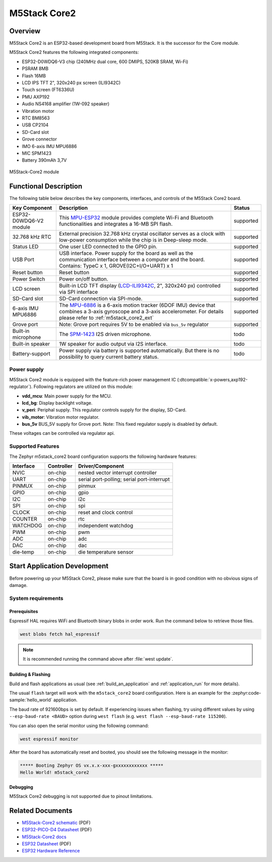 .. _m5stack_core2:

M5Stack Core2
#############

Overview
********

M5Stack Core2 is an ESP32-based development board from M5Stack. It is the successor for the Core module.

M5Stack Core2 features the following integrated components:

- ESP32-D0WDQ6-V3 chip (240MHz dual core, 600 DMIPS, 520KB SRAM, Wi-Fi)
- PSRAM 8MB
- Flash 16MB
- LCD IPS TFT 2", 320x240 px screen (ILI9342C)
- Touch screen (FT6336U)
- PMU AXP192
- Audio NS4168 amplifier (1W-092 speaker)
- Vibration motor
- RTC BM8563
- USB CP2104
- SD-Card slot
- Grove connector
- IMO 6-axis IMU MPU6886
- MIC SPM1423
- Battery 390mAh 3,7V

.. figure:: img/m5stack_core2.webp
        :align: center
        :alt: M5Stack-Core2
        :width: 400 px

        M5Stack-Core2 module

Functional Description
**********************

The following table below describes the key components, interfaces, and controls
of the M5Stack Core2 board.

.. _M5Core2 Schematic: https://m5stack.oss-cn-shenzhen.aliyuncs.com/resource/docs/schematic/Core/CORE2_V1.0_SCH.pdf
.. _MPU-ESP32: https://m5stack.oss-cn-shenzhen.aliyuncs.com/resource/docs/datasheet/core/esp32_datasheet_en_v3.9.pdf
.. _TOUCH-FT6336U: https://m5stack.oss-cn-shenzhen.aliyuncs.com/resource/docs/datasheet/core/Ft6336GU_Firmware%20外部寄存器_20151112-%20EN.xlsx
.. _SND-NS4168: https://m5stack.oss-cn-shenzhen.aliyuncs.com/resource/docs/datasheet/core/NS4168_CN_datasheet.pdf
.. _MPU-6886: https://m5stack.oss-cn-shenzhen.aliyuncs.com/resource/docs/datasheet/core/MPU-6886-000193%2Bv1.1_GHIC_en.pdf
.. _LCD-ILI9342C: https://m5stack.oss-cn-shenzhen.aliyuncs.com/resource/docs/datasheet/core/ILI9342C-ILITEK.pdf
.. _SPM-1423: https://m5stack.oss-cn-shenzhen.aliyuncs.com/resource/docs/datasheet/core/SPM1423HM4H-B_datasheet_en.pdf
.. _RTC-BM8563: https://m5stack.oss-cn-shenzhen.aliyuncs.com/resource/docs/datasheet/core/BM8563_V1.1_cn.pdf
.. _SY7088: https://m5stack.oss-cn-shenzhen.aliyuncs.com/resource/docs/datasheet/core/SY7088-Silergy.pdf
.. _PMU-AXP192: https://m5stack.oss-cn-shenzhen.aliyuncs.com/resource/docs/datasheet/core/AXP192_datasheet_en.pdf
.. _VIB-1072_RFN01: https://m5stack.oss-cn-shenzhen.aliyuncs.com/resource/docs/datasheet/core/1027RFN01-33d.pdf

+------------------+--------------------------------------------------------------------------+-----------+
| Key Component    | Description                                                              | Status    |
+==================+==========================================================================+===========+
| ESP32-D0WDQ6-V2  | This `MPU-ESP32`_ module provides complete Wi-Fi and Bluetooth           | supported |
| module           | functionalities and integrates a 16-MB SPI flash.                        |           |
+------------------+--------------------------------------------------------------------------+-----------+
| 32.768 kHz RTC   | External precision 32.768 kHz crystal oscillator serves as a clock with  | supported |
|                  | low-power consumption while the chip is in Deep-sleep mode.              |           |
+------------------+--------------------------------------------------------------------------+-----------+
| Status LED       | One user LED connected to the GPIO pin.                                  | supported |
+------------------+--------------------------------------------------------------------------+-----------+
| USB Port         | USB interface. Power supply for the board as well as the                 | supported |
|                  | communication interface between a computer and the board.                |           |
|                  | Contains: TypeC x 1, GROVE(I2C+I/O+UART) x 1                             |           |
+------------------+--------------------------------------------------------------------------+-----------+
| Reset button     | Reset button                                                             | supported |
+------------------+--------------------------------------------------------------------------+-----------+
| Power Switch     | Power on/off button.                                                     | supported |
+------------------+--------------------------------------------------------------------------+-----------+
| LCD screen       | Built-in LCD TFT display \(`LCD-ILI9342C`_, 2", 320x240 px\)             | supported |
|                  | controlled via SPI interface                                             |           |
+------------------+--------------------------------------------------------------------------+-----------+
| SD-Card slot     | SD-Card connection via SPI-mode.                                         | supported |
+------------------+--------------------------------------------------------------------------+-----------+
| 6-axis IMU       | The `MPU-6886`_ is a 6-axis motion tracker (6DOF IMU) device that        | supported |
| MPU6886          | combines a 3-axis gyroscope and a 3-axis accelerometer.                  |           |
|                  | For details please refer to :ref:`m5stack_core2_ext`                     |           |
+------------------+--------------------------------------------------------------------------+-----------+
| Grove port       | Note: Grove port requires 5V to be enabled via ``bus_5v`` regulator      | supported |
+------------------+--------------------------------------------------------------------------+-----------+
| Built-in         | The `SPM-1423`_ I2S driven microphone.                                   | todo      |
| microphone       |                                                                          |           |
+------------------+--------------------------------------------------------------------------+-----------+
| Built-in speaker | 1W speaker for audio output via I2S interface.                           | todo      |
+------------------+--------------------------------------------------------------------------+-----------+
| Battery-support  | Power supply via battery is supported automatically. But there is no     | todo      |
|                  | possibility to query current battery status.                             |           |
+------------------+--------------------------------------------------------------------------+-----------+

Power supply
============
M5Stack Core2 module is equipped with the feature-rich power management IC
(:dtcompatible:`x-powers,axp192-regulator`).
Following regulators are utilized on this module:

- **vdd_mcu**:
  Main power supply for the MCU.
- **lcd_bg**:
  Display backlight voltage.
- **v_peri**:
  Periphal supply. This regulator controls supply for the display, SD-Card.
- **vib_motor**:
  Vibration motor regulator.
- **bus_5v**
  BUS_5V supply for Grove port.
  Note: This fixed regulator supply is disabled by default.


These voltages can be controlled via regulator api.

Supported Features
==================

The Zephyr m5stack_core2 board configuration supports the following hardware features:

+-----------+------------+-------------------------------------+
| Interface | Controller | Driver/Component                    |
+===========+============+=====================================+
| NVIC      | on-chip    | nested vector interrupt controller  |
+-----------+------------+-------------------------------------+
| UART      | on-chip    | serial port-polling;                |
|           |            | serial port-interrupt               |
+-----------+------------+-------------------------------------+
| PINMUX    | on-chip    | pinmux                              |
+-----------+------------+-------------------------------------+
| GPIO      | on-chip    | gpio                                |
+-----------+------------+-------------------------------------+
| I2C       | on-chip    | i2c                                 |
+-----------+------------+-------------------------------------+
| SPI       | on-chip    | spi                                 |
+-----------+------------+-------------------------------------+
| CLOCK     | on-chip    | reset and clock control             |
+-----------+------------+-------------------------------------+
| COUNTER   | on-chip    | rtc                                 |
+-----------+------------+-------------------------------------+
| WATCHDOG  | on-chip    | independent watchdog                |
+-----------+------------+-------------------------------------+
| PWM       | on-chip    | pwm                                 |
+-----------+------------+-------------------------------------+
| ADC       | on-chip    | adc                                 |
+-----------+------------+-------------------------------------+
| DAC       | on-chip    | dac                                 |
+-----------+------------+-------------------------------------+
| die-temp  | on-chip    | die temperature sensor              |
+-----------+------------+-------------------------------------+


Start Application Development
*****************************

Before powering up your M5Stack Core2, please make sure that the board is in good
condition with no obvious signs of damage.

System requirements
===================

Prerequisites
-------------

Espressif HAL requires WiFi and Bluetooth binary blobs in order work. Run the command
below to retrieve those files.

.. code-block:: console

   west blobs fetch hal_espressif

.. note::

   It is recommended running the command above after :file:`west update`.

Building & Flashing
-------------------

Build and flash applications as usual (see :ref:`build_an_application` and
:ref:`application_run` for more details).

.. zephyr-app-commands::
   :zephyr-app: samples/hello_world
   :board: m5stack_core2/esp32/procpu
   :goals: build

The usual ``flash`` target will work with the ``m5stack_core2`` board
configuration. Here is an example for the :zephyr:code-sample:`hello_world`
application.

.. zephyr-app-commands::
   :zephyr-app: samples/hello_world
   :board: m5stack_core2/esp32/procpu
   :goals: flash

The baud rate of 921600bps is set by default. If experiencing issues when flashing,
try using different values by using ``--esp-baud-rate <BAUD>`` option during
``west flash`` (e.g. ``west flash --esp-baud-rate 115200``).

You can also open the serial monitor using the following command:

.. code-block:: shell

   west espressif monitor

After the board has automatically reset and booted, you should see the following
message in the monitor:

.. code-block:: console

   ***** Booting Zephyr OS vx.x.x-xxx-gxxxxxxxxxxxx *****
   Hello World! m5stack_core2

Debugging
---------

M5Stack Core2 debugging is not supported due to pinout limitations.

Related Documents
*****************

- `M5Stack-Core2 schematic <https://m5stack.oss-cn-shenzhen.aliyuncs.com/resource/docs/schematic/Core/CORE2_V1.0_SCH.pdf>`_ (PDF)
- `ESP32-PICO-D4 Datasheet <https://www.espressif.com/sites/default/files/documentation/esp32-pico-d4_datasheet_en.pdf>`_ (PDF)
- `M5Stack-Core2 docs <https://docs.m5stack.com/en/core/core2>`_
- `ESP32 Datasheet <https://www.espressif.com/sites/default/files/documentation/esp32_datasheet_en.pdf>`_ (PDF)
- `ESP32 Hardware Reference <https://docs.espressif.com/projects/esp-idf/en/latest/esp32/hw-reference/index.html>`_
